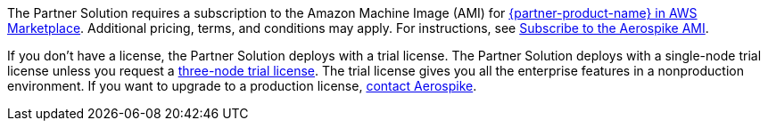 // Include details about any licenses and how to sign up. Provide links as appropriate.

The Partner Solution requires a subscription to the Amazon Machine Image (AMI) for https://aws.amazon.com/marketplace/pp/prodview-ouzvxjdgfsa64/[{partner-product-name} in AWS Marketplace^]. Additional pricing, terms, and conditions may apply. For instructions, see link:#_subscribe_to_the_aerospike_ami[Subscribe to the Aerospike AMI].

If you don't have a license, the Partner Solution deploys with a trial license. The Partner Solution deploys with a single-node trial license unless you request a https://aerospike.com/lp/aws-three-node/[three-node trial license^]. The trial license gives you all the enterprise features in a nonproduction environment. If you want to upgrade to a production license, https://aerospike.com/forms/contact-us/[contact Aerospike^].